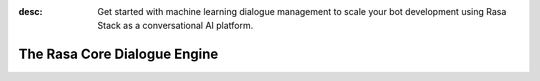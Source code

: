 :desc: Get started with machine learning dialogue management to scale your bot
       development using Rasa Stack as a conversational AI platform.

.. _about-rasa-core:

The Rasa Core Dialogue Engine
=============================

.. chat-bubble::
   :text: What am I looking at?
   :sender: bot


.. chat-bubble::
   :text: Rasa Core is a dialogue engine for building AI assistants.
   :sender: user

.. chat-bubble::
   :text: It's part of the open source Rasa framework.
   :sender: user

.. chat-bubble::
   :text: What's cool about it?
   :sender: bot

.. chat-bubble::
   :text: Rather than a bunch of if/else statements, it uses a machine learning model trained on example conversations to decide what to do next.
   :sender: user

.. chat-bubble::
   :text: That sounds harder than writing a few if statements.
   :sender: bot


.. chat-bubble::
   :text: In the beginning of a project, it seems easier to just hard-code some logic.
   :sender: user

.. chat-bubble::
   :text: Rasa helps you when you want to go past that and create a bot that can handle more complexity.
      This <a href="https://medium.com/rasa-blog/a-new-approach-to-conversational-software-2e64a5d05f2a" target="_blank">blog post</a> explains the philosophy behind Rasa Core.
   :sender: user


.. chat-bubble::
   :text: Can I see it in action?
   :sender: bot

.. chat-bubble::
   :text: We thought you'd never ask!
   :sender: user

.. chat-bubble::
   :text: Head over to the <a href="../user-guide/rasa-tutorial.html">Rasa Tutorial</a> for an interactive example.
   :sender: user

